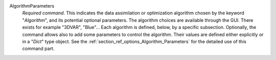 .. index:: single: Algorithm
.. index:: single: AlgorithmParameters

AlgorithmParameters
  *Required command*. This indicates the data assimilation or optimization
  algorithm chosen by the keyword "*Algorithm*", and its potential optional
  parameters. The algorithm choices are available through the GUI. There
  exists for example "3DVAR", "Blue"... Each algorithm is defined, below, by a
  specific subsection. Optionally, the command allows also to add some
  parameters to control the algorithm. Their values are defined either
  explicitly or in a "*Dict*" type object. See the
  :ref:`section_ref_options_Algorithm_Parameters` for the detailed use of this
  command part.
